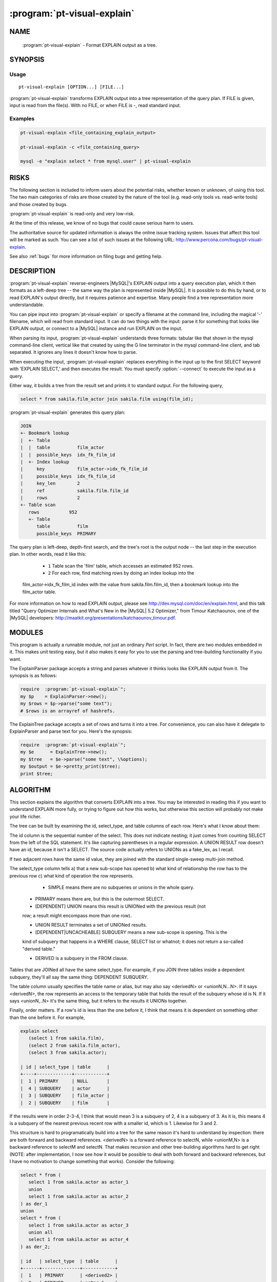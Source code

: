 .. program:: pt-visual-explain


==============================
 :program:`pt-visual-explain`
==============================

.. highlight:: perl


NAME
====

 :program:`pt-visual-explain` - Format EXPLAIN output as a tree.


SYNOPSIS
========


Usage
-----

::

   pt-visual-explain [OPTION...] [FILE...]

:program:`pt-visual-explain` transforms EXPLAIN output into a tree representation of
the query plan.  If FILE is given, input is read from the file(s).  With no
FILE, or when FILE is -, read standard input.

Examples
--------

.. code-block:: perl

   pt-visual-explain <file_containing_explain_output>
 
   pt-visual-explain -c <file_containing_query>
 
   mysql -e "explain select * from mysql.user" | pt-visual-explain



RISKS
=====


The following section is included to inform users about the potential risks,
whether known or unknown, of using this tool.  The two main categories of risks
are those created by the nature of the tool (e.g. read-only tools vs. read-write
tools) and those created by bugs.

:program:`pt-visual-explain` is read-only and very low-risk.

At the time of this release, we know of no bugs that could cause serious harm to
users.

The authoritative source for updated information is always the online issue
tracking system.  Issues that affect this tool will be marked as such.  You can
see a list of such issues at the following URL:
`http://www.percona.com/bugs/pt-visual-explain <http://www.percona.com/bugs/pt-visual-explain>`_.

See also :ref:`bugs` for more information on filing bugs and getting help.


DESCRIPTION
===========

:program:`pt-visual-explain` reverse-engineers |MySQL|'s EXPLAIN output into a query
execution plan, which it then formats as a left-deep tree -- the same way the
plan is represented inside |MySQL|.  It is possible to do this by hand, or to read
EXPLAIN's output directly, but it requires patience and expertise.  Many people
find a tree representation more understandable.

You can pipe input into :program:`pt-visual-explain` or specify a filename at the
command line, including the magical '-' filename, which will read from standard
input.  It can do two things with the input: parse it for something that looks
like EXPLAIN output, or connect to a |MySQL| instance and run EXPLAIN on the
input.

When parsing its input, :program:`pt-visual-explain` understands three formats: tabular
like that shown in the mysql command-line client, vertical like that created by
using the \G line terminator in the mysql command-line client, and tab
separated.  It ignores any lines it doesn't know how to parse.

When executing the input, :program:`pt-visual-explain` replaces everything in the input
up to the first SELECT keyword with 'EXPLAIN SELECT,' and then executes the
result.  You must specify :option:`--connect` to execute the input as a query.

Either way, it builds a tree from the result set and prints it to standard
output.  For the following query,


.. code-block:: perl

  select * from sakila.film_actor join sakila.film using(film_id);

:program:`pt-visual-explain` generates this query plan:


.. code-block:: perl

  JOIN
  +- Bookmark lookup
  |  +- Table
  |  |  table          film_actor
  |  |  possible_keys  idx_fk_film_id
  |  +- Index lookup
  |     key            film_actor->idx_fk_film_id
  |     possible_keys  idx_fk_film_id
  |     key_len        2
  |     ref            sakila.film.film_id
  |     rows           2
  +- Table scan
     rows           952
     +- Table
        table          film
        possible_keys  PRIMARY


The query plan is left-deep, depth-first search, and the tree's root is the
output node -- the last step in the execution plan.  In other words, read it
like this:


  * ``1`` Table scan the 'film' table, which accesses an estimated 952 rows.
 


  * ``2`` For each row, find matching rows by doing an index lookup into the
 film_actor->idx_fk_film_id index with the value from sakila.film.film_id, then a
 bookmark lookup into the film_actor table.
 


For more information on how to read EXPLAIN output, please see
`http://dev.mysql.com/doc/en/explain.html <http://dev.mysql.com/doc/en/explain.html>`_, and this talk titled "Query
Optimizer Internals and What's New in the |MySQL| 5.2 Optimizer," from Timour
Katchaounov, one of the |MySQL| developers:
`http://maatkit.org/presentations/katchaounov_timour.pdf <http://maatkit.org/presentations/katchaounov_timour.pdf>`_.


MODULES
=======


This program is actually a runnable module, not just an ordinary *Perl*  script.
In fact, there are two modules embedded in it.  This makes unit testing easy,
but it also makes it easy for you to use the parsing and tree-building
functionality if you want.

The ExplainParser package accepts a string and parses whatever it thinks looks
like EXPLAIN output from it.  The synopsis is as follows:


.. code-block:: perl

  require  :program:`pt-visual-explain`";
  my $p    = ExplainParser->new();
  my $rows = $p->parse("some text");
  # $rows is an arrayref of hashrefs.


The ExplainTree package accepts a set of rows and turns it into a tree.  For
convenience, you can also have it delegate to ExplainParser and parse text for
you.  Here's the synopsis:


.. code-block:: perl

  require  :program:`pt-visual-explain`";
  my $e      = ExplainTree->new();
  my $tree   = $e->parse("some text", \%options);
  my $output = $e->pretty_print($tree);
  print $tree;



ALGORITHM
=========


This section explains the algorithm that converts EXPLAIN into a tree.  You may
be interested in reading this if you want to understand EXPLAIN more fully, or
trying to figure out how this works, but otherwise this section will probably
not make your life richer.

The tree can be built by examining the id, select_type, and table columns of
each row.  Here's what I know about them:

The id column is the sequential number of the select.  This does not indicate
nesting; it just comes from counting SELECT from the left of the SQL statement.
It's like capturing parentheses in a regular expression.  A UNION RESULT row
doesn't have an id, because it isn't a SELECT.  The source code actually refers
to UNIONs as a fake_lex, as I recall.

If two adjacent rows have the same id value, they are joined with the standard
single-sweep multi-join method.

The select_type column tells a) that a new sub-scope has opened b) what kind
of relationship the row has to the previous row c) what kind of operation the
row represents.


  * SIMPLE means there are no subqueries or unions in the whole query.
 


 * PRIMARY means there are, but this is the outermost SELECT.
 


 * [DEPENDENT] UNION means this result is UNIONed with the previous result (not
 row; a result might encompass more than one row).
 


 * UNION RESULT terminates a set of UNIONed results.
 


 * [DEPENDENT|UNCACHEABLE] SUBQUERY means a new sub-scope is opening.  This is the
 kind of subquery that happens in a WHERE clause, SELECT list or whatnot; it does
 not return a so-called "derived table."
 


 * DERIVED is a subquery in the FROM clause.
 


Tables that are JOINed all have the same select_type.  For example, if you JOIN
three tables inside a dependent subquery, they'll all say the same thing:
DEPENDENT SUBQUERY.

The table column usually specifies the table name or alias, but may also say
<derivedN> or <unionN,N...N>.  If it says <derivedN>, the row represents an
access to the temporary table that holds the result of the subquery whose id is
N.  If it says <unionN,..N> it's the same thing, but it refers to the results it
UNIONs together.

Finally, order matters.  If a row's id is less than the one before it, I think
that means it is dependent on something other than the one before it.  For
example,


.. code-block:: perl

  explain select
     (select 1 from sakila.film),
     (select 2 from sakila.film_actor),
     (select 3 from sakila.actor);
 
  | id | select_type | table      |
  +----+-------------+------------+
  |  1 | PRIMARY     | NULL       |
  |  4 | SUBQUERY    | actor      |
  |  3 | SUBQUERY    | film_actor |
  |  2 | SUBQUERY    | film       |


If the results were in order 2-3-4, I think that would mean 3 is a subquery of
2, 4 is a subquery of 3.  As it is, this means 4 is a subquery of the nearest
previous recent row with a smaller id, which is 1.  Likewise for 3 and 2.

This structure is hard to programatically build into a tree for the same reason
it's hard to understand by inspection: there are both forward and backward
references.  <derivedN> is a forward reference to selectN, while <unionM,N> is a
backward reference to selectM and selectN.  That makes recursion and other
tree-building algorithms hard to get right (NOTE: after implementation, I now
see how it would be possible to deal with both forward and backward references,
but I have no motivation to change something that works).  Consider the
following:


.. code-block:: perl

  select * from (
     select 1 from sakila.actor as actor_1
     union
     select 1 from sakila.actor as actor_2
  ) as der_1
  union
  select * from (
     select 1 from sakila.actor as actor_3
     union all
     select 1 from sakila.actor as actor_4
  ) as der_2;
 
  | id   | select_type  | table      |
  +------+--------------+------------+
  |  1   | PRIMARY      | <derived2> |
  |  2   | DERIVED      | actor_1    |
  |  3   | UNION        | actor_2    |
  | NULL | UNION RESULT | <union2,3> |
  |  4   | UNION        | <derived5> |
  |  5   | DERIVED      | actor_3    |
  |  6   | UNION        | actor_4    |
  | NULL | UNION RESULT | <union5,6> |
  | NULL | UNION RESULT | <union1,4> |


This would be a lot easier to work with if it looked like this (I've
bracketed the id on rows I moved):


.. code-block:: perl

  | id   | select_type  | table      |
  +------+--------------+------------+
  | [1]  | UNION RESULT | <union1,4> |
  |  1   | PRIMARY      | <derived2> |
  | [2]  | UNION RESULT | <union2,3> |
  |  2   | DERIVED      | actor_1    |
  |  3   | UNION        | actor_2    |
  |  4   | UNION        | <derived5> |
  | [5]  | UNION RESULT | <union5,6> |
  |  5   | DERIVED      | actor_3    |
  |  6   | UNION        | actor_4    |


In fact, why not re-number all the ids, so the PRIMARY row becomes 2, and so on?
That would make it even easier to read.  Unfortunately that would also have the
effect of destroying the meaning of the id column, which I think is important to
preserve in the final tree.  Also, though it makes it easier to read, it doesn't
make it easier to manipulate programmatically; so it's fine to leave them
numbered as they are.

The goal of re-ordering is to make it easier to figure out which rows are
children of which rows in the execution plan.  Given the reordered list and some
row whose table is <union...> or <derived>, it is easy to find the beginning of
the slice of rows that should be child nodes in the tree: you just look for the
first row whose ID is the same as the first number in the table.

The next question is how to find the last row that should be a child node of a
UNION or DERIVED.   I'll start with DERIVED, because the solution makes UNION
easy.

Consider how |MySQL| numbers the SELECTs sequentially according to their position
in the SQL, left-to-right.  Since a DERIVED table encloses everything within it
in a scope, which becomes a temporary table, there are only two things to think
about: its child subqueries and unions (if any), and its next siblings in the
scope that encloses it.  Its children will all have an id greater than it does,
by definition, so any later rows with a smaller id terminate the scope.

Here's an example.  The middle derived table here has a subquery and a UNION to
make it a little more complex for the example.


.. code-block:: perl

  explain select 1
  from (
     select film_id from sakila.film limit 1
  ) as der_1
  join (
     select film_id, actor_id, (select count(*) from sakila.rental) as r
     from sakila.film_actor limit 1
     union all
     select 1, 1, 1 from sakila.film_actor as dummy
  ) as der_2 using (film_id)
  join (
     select actor_id from sakila.actor limit 1
  ) as der_3 using (actor_id);


Here's the output of EXPLAIN:


.. code-block:: perl

  | id   | select_type  | table      |
  |  1   | PRIMARY      | <derived2> |
  |  1   | PRIMARY      | <derived6> |
  |  1   | PRIMARY      | <derived3> |
  |  6   | DERIVED      | actor      |
  |  3   | DERIVED      | film_actor |
  |  4   | SUBQUERY     | rental     |
  |  5   | UNION        | dummy      |
  | NULL | UNION RESULT | <union3,5> |
  |  2   | DERIVED      | film       |


The siblings all have id 1, and the middle one I care about is derived3.
(Notice |MySQL| doesn't execute them in the order I defined them, which is fine).
Now notice that |MySQL| prints out the rows in the opposite order I defined the
subqueries: 6, 3, 2.  It always seems to do this, and there might be other
methods of finding the scope boundaries including looking for the lower boundary
of the next largest sibling, but this is a good enough heuristic.  I am forced
to rely on it for non-DERIVED subqueries, so I rely on it here too.  Therefore,
I decide that everything greater than or equal to 3 belongs to the DERIVED
scope.

The rule for UNION is simple: they consume the entire enclosing scope, and to
find the component parts of each one, you find each part's beginning as referred
to in the <unionN,...> definition, and its end is either just before the next
one, or if it's the last part, the end is the end of the scope.

This is only simple because UNION consumes the entire scope, which is either the
entire statement, or the scope of a DERIVED table.  This is because a UNION
cannot be a sibling of another UNION or a table, DERIVED or not.  (Try writing
such a statement if you don't see it intuitively).  Therefore, you can just find
the enclosing scope's boundaries, and the rest is easy.  Notice in the example
above, the UNION is over <union3,5>, which includes the row with id 4 -- it
includes every row between 3 and 5.

Finally, there are non-derived subqueries to deal with as well.  In this case I
can't look at siblings to find the end of the scope as I did for DERIVED.  I
have to trust that |MySQL| executes depth-first.  Here's an example:


.. code-block:: perl

  explain
  select actor_id,
  (
     select count(film_id)
     + (select count(*) from sakila.film)
     from sakila.film join sakila.film_actor using(film_id)
     where exists(
        select * from sakila.actor
        where sakila.actor.actor_id = sakila.film_actor.actor_id
     )
  )
  from sakila.actor;
 
  | id | select_type        | table      |
  |  1 | PRIMARY            | actor      |
  |  2 | SUBQUERY           | film       |
  |  2 | SUBQUERY           | film_actor |
  |  4 | DEPENDENT SUBQUERY | actor      |
  |  3 | SUBQUERY           | film       |


In order, the tree should be built like this:


  * See row 1.
 


  * See row 2.  It's a higher id than 1, so it's a subquery, along with every other
 row whose id is greater than 2.
 


  * Inside this scope, see 2 and 2 and JOIN them.  See 4.  It's a higher id than 2,
 so it's again a subquery; recurse.  After that, see 3, which is also higher;
 recurse.
 


But the only reason the nested subquery didn't include select 3 is because
select 4 came first.  In other words, if EXPLAIN looked like this,


.. code-block:: perl

  | id | select_type        | table      |
  |  1 | PRIMARY            | actor      |
  |  2 | SUBQUERY           | film       |
  |  2 | SUBQUERY           | film_actor |
  |  3 | SUBQUERY           | film       |
  |  4 | DEPENDENT SUBQUERY | actor      |


I would be forced to assume upon seeing select 3 that select 4 is a subquery
of it, rather than just being the next sibling in the enclosing scope.  If this
is ever wrong, then the algorithm is wrong, and I don't see what could be done
about it.

UNION is a little more complicated than just "the entire scope is a UNION,"
because the UNION might itself be inside an enclosing scope that's only
indicated by the first item inside the UNION.  There are only three kinds of
enclosing scopes: UNION, DERIVED, and SUBQUERY.  A UNION can't enclose a UNION,
and a DERIVED has its own "scope markers," but a SUBQUERY can wholly enclose a
UNION, like this strange example on the empty table t1:


.. code-block:: perl

  explain select * from t1 where not exists(
     (select t11.i from t1 t11) union (select t12.i from t1 t12));
 
  |   id | select_type  | table      | Extra                          |
  +------+--------------+------------+--------------------------------+
  |    1 | PRIMARY      | t1         | const row not found            |
  |    2 | SUBQUERY     | NULL       | No tables used                 |
  |    3 | SUBQUERY     | NULL       | no matching row in const table |
  |    4 | UNION        | t12        | const row not found            |
  | NULL | UNION RESULT | <union2,4> |                                |


The UNION's backward references might make it look like the UNION encloses the
subquery, but studying the query makes it clear this isn't the case.  So when a
UNION's first row says SUBQUERY, it is this special case.

By the way, I don't fully understand this query plan; there are 4 numbered
SELECT in the plan, but only 3 in the query.  The parens around the UNIONs are
meaningful.  Removing them will make the EXPLAIN different.  Please tell me how
and why this works if you know.

Armed with this knowledge, it's possible to use recursion to turn the
parent-child relationship between all the rows into a tree representing the
execution plan.

|MySQL| prints the rows in execution order, even the forward and backward
references.  At any given scope, the rows are processed as a left-deep tree.
|MySQL| does not do "bushy" execution plans.  It begins with a table, finds a
matching row in the next table, and continues till the last table, when it emits
a row.  When it runs out, it backtracks till it can find the next row and
repeats.  There are subtleties of course, but this is the basic plan.  This is
why |MySQL| transforms all RIGHT OUTER JOINs into LEFT OUTER JOINs and cannot do
FULL OUTER JOIN.

This means in any given scope, say


.. code-block:: perl

  | id   | select_type  | table      |
  |  1   | SIMPLE       | tbl1       |
  |  1   | SIMPLE       | tbl2       |
  |  1   | SIMPLE       | tbl3       |


The execution plan looks like a depth-first traversal of this tree:


.. code-block:: perl

        JOIN
       /    \
     JOIN  tbl3
    /    \
  tbl1   tbl2


The JOIN might not be a JOIN.  It might be a subquery, for example.  This comes
from the type column of EXPLAIN.  The documentation says this is a "join type,"
but I think "access type" is more accurate, because it's "how |MySQL| accesses
rows."
 :program:`pt-visual-explain` decorates the tree significantly more than just turning
rows into nodes.  Each node may get a series of transformations that turn it
into a subtree of more than one node.  For example, an index scan not marked
with 'Using index' must do a bookmark lookup into the table rows; that is a
three-node subtree.  However, after the above node-ordering and scoping stuff,
the rest of the process is pretty simple.


OPTIONS
=======


This tool accepts additional command-line arguments.  Refer to the
"SYNOPSIS" and usage information for details.


.. option:: --ask-pass
 
 Prompt for a password when connecting to |MySQL|.
 


.. option:: --charset
 
 short form: -A; type: string
 
 Default character set.  If the value is utf8, sets *Perl* 's binmode on
 ``STDOUT`` to utf8, passes the mysql_enable_utf8 option to ``DBD::mysql``, and
 runs SET NAMES UTF8 after connecting to |MySQL|.  Any other value sets
 binmode on ``STDOUT`` without the utf8 layer, and runs SET NAMES after
 connecting to |MySQL|.
 


.. option:: --clustered-pk
 
 Assume that PRIMARY KEY index accesses don't need to do a bookmark lookup to
 retrieve rows.  This is the case for |InnoDB|.
 


.. option:: --config
 
 type: Array
 
 Read this comma-separated list of config files; if specified, this must be the
 first option on the command line.
 


.. option:: --connect
 
 Treat input as a query, and obtain EXPLAIN output by connecting to a |MySQL|
 instance and running EXPLAIN on the query.  When this option is given,
 :program:`pt-visual-explain` uses the other connection-specific options such as
 :option:`--user` to connect to the |MySQL| instance.  If you have a .my.cnf file,
 it will read it, so you may not need to specify any connection-specific
 options.
 


.. option:: --database
 
 short form: -D; type: string
 
 Connect to this database.
 


.. option:: --defaults-file
 
 short form: -F; type: string
 
 Only read mysql options from the given file.  You must give an absolute
 pathname.
 


.. option:: --format
 
 type: string; default: tree
 
 Set output format.
 
 The default is a terse pretty-printed tree. The valid values are:
 
 
 .. code-block:: perl
 
   Value  Meaning
   =====  ================================================
   tree   Pretty-printed terse tree.
   dump   Data::Dumper output (see Data::Dumper for more).
 
 


.. option:: --help
 
 Show help and exit.
 


.. option:: --host
 
 short form: -h; type: string
 
 Connect to host.
 


.. option:: --password
 
 short form: -p; type: string
 
 Password to use when connecting.
 


.. option:: --pid
 
 type: string
 
 Create the given PID file.  The file contains the process ID of the script.
 The PID file is removed when the script exits.  Before starting, the script
 checks if the PID file already exists.  If it does not, then the script creates
 and writes its own PID to it.  If it does, then the script checks the following:
 if the file contains a PID and a process is running with that PID, then
 the script dies; or, if there is no process running with that PID, then the
 script overwrites the file with its own PID and starts; else, if the file
 contains no PID, then the script dies.
 


.. option:: --port
 
 short form: -P; type: int
 
 Port number to use for connection.
 


.. option:: --set-vars
 
 type: string; default: wait_timeout=10000
 
 Set these |MySQL| variables.  Immediately after connecting to |MySQL|, this
 string will be appended to SET and executed.
 


.. option:: --socket
 
 short form: -S; type: string
 
 Socket file to use for connection.
 


.. option:: --user
 
 short form: -u; type: string
 
 User for login if not current user.
 


.. option:: --version
 
 Show version and exit.
 



DSN OPTIONS
===========


These DSN options are used to create a DSN.  Each option is given like
\ ``option=value``\ .  The options are case-sensitive, so P and p are not the
same option.  There cannot be whitespace before or after the \ ``=``\  and
if the value contains whitespace it must be quoted.  DSN options are
comma-separated.  See the percona-toolkit manpage for full details.


  * ``A``
 
 dsn: charset; copy: yes
 
 Default character set.
 


  * ``D``
 
 dsn: database; copy: yes
 
 Default database.
 


  * ``F``
 
 dsn: mysql_read_default_file; copy: yes
 
 Only read default options from the given file
 


  * ``h``
 
 dsn: host; copy: yes
 
 Connect to host.
 


  * ``p``
 
 dsn: password; copy: yes
 
 Password to use when connecting.
 


  * ``p``
 
 dsn: port; copy: yes
 
 Port number to use for connection.
 


  * ``S``
 
 dsn: mysql_socket; copy: yes
 
 Socket file to use for connection.
 


  * ``u``
 
 dsn: user; copy: yes
 
 User for login if not current user.
 



ENVIRONMENT
===========


The environment variable \ ``PTDEBUG``\  enables verbose debugging output to ``STDERR``.
To enable debugging and capture all output to a file, run the tool like:


.. code-block:: perl

    PTDEBUG=1 :program:`pt-visual-explain` ... > FILE 2>&1


Be careful: debugging output is voluminous and can generate several megabytes
of output.


SYSTEM REQUIREMENTS
===================


You need *Perl* , ``DBI``, ``DBD::mysql``, and some core packages that ought to be
installed in any reasonably new version of *Perl* .


BUGS
====


For a list of known bugs, see `http://www.percona.com/bugs/pt-visual-explain <http://www.percona.com/bugs/pt-visual-explain>`_.

Please report bugs at `https://bugs.launchpad.net/percona-toolkit <https://bugs.launchpad.net/percona-toolkit>`_.

AUTHORS
=======


*Baron Schwartz*



COPYRIGHT, LICENSE, AND WARRANTY
================================


This program is copyright 2007-2011 *Baron Schwartz*, 2011 Percona Inc.
Feedback and improvements are welcome.


VERSION
=======

 :program:`pt-visual-explain` 1.0.1


